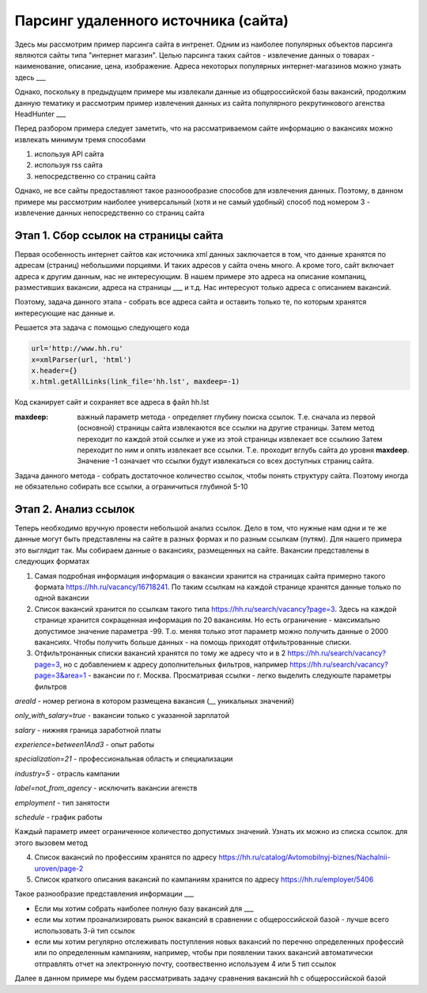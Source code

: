 ************************************
Парсинг удаленного источника (сайта)
************************************

Здесь мы рассмотрим пример парсинга сайта в интренет. Одним из наиболее популярных объектов парсинга являются сайты типа "интернет магазин". Целью парсинга таких сайтов - извлечение данных о товарах - наименование, описание, цена, изображение. Адреса некоторых популярных интернет-магазинов можно узнать здесь ___

Однако, поскольку в предыдущем примере мы извлекали данные из общероссийской базы вакансий, продолжим данную тематику и рассмотрим пример извлечения данных из сайта популярного рекрутинкового агенства HeadHunter ___

Перед разбором примера следует заметить, что на рассматриваемом сайте информацию о вакансиях можно извлекать минимум тремя способами

1. используя API сайта

2. используя rss сайта

3. непосредственно со страниц сайта 

Однако, не все сайты предоставляют такое разноообразие способов для извлечения данных. Поэтому, в данном примере мы рассмотрим наиболее универсальный (хотя и не самый удобный) способ под номером 3 - извлечение данных непосредственно со страниц сайта

Этап 1. Сбор ссылок на страницы сайта
----------------------------------------------

Первая особенность интернет сайтов как источника xml данных заключается в том, что данные хранятся по адресам (страниц) небольшими порциями. И таких адресов у сайта очень много. А кроме того, сайт включает адреса к другим данным, нас не интересующим. В нашем примере это адреса на описание компаниц, разместивших вакансии, адреса на страницы ___ и т.д. Нас интересуют только адреса с описанием вакансий.

Поэтому, задача данного этапа - собрать все адреса сайта и оставить только те, по которым хранятся интересующие нас данные и.

Решается эта задача с помощью следующего кода

.. code-block:: python

	url='http://www.hh.ru'
	x=xmlParser(url, 'html')
	x.header={}
	x.html.getAllLinks(link_file='hh.lst', maxdeep=-1)
	
Код сканирует сайт и сохраняет все адреса в файл hh.lst

:maxdeep: важный параметр метода - определяет глубину поиска ссылок. Т.е. сначала из первой (основной) страницы сайта извлекаются все ссылки на другие страницы. Затем метод переходит по каждой этой ссылке и уже из этой страницы извлекает все ссылкию Затем переходит по ним и опять извлекает все ссылки. Т.е. проходит вглубь сайта до уровня **maxdeep**. Значение -1 означает что ссылки будут извлекаться со всех доступных страниц сайта.

Задача данного метода - собрать достаточное количество ссылок, чтобы понять структуру сайта. Поэтому иногда не обязательно собирать все ссылки, а ограничиться глубиной 5-10

Этап 2. Анализ ссылок
---------------------
Теперь необходимо вручную провести небольшой анализ ссылок. Дело в том, что нужные нам одни и те же данные могут быть представлены на сайте в разных формах и по разным ссылкам (путям). Для нашего примера это выглядит так.
Мы собираем данные о вакансиях, размещенных на сайте. Вакансии представлены в следующих форматах

1. Самая подробная информация информация о вакансии хранится на страницах сайта примерно такого формата https://hh.ru/vacancy/16718241. По таким ссылкам на каждой странице хранятся данные только по одной вакансии

2. Список вакансий хранится по ссылкам такого типа https://hh.ru/search/vacancy?page=3. Здесь на каждой странице хранится сокращенная информация по 20 вакансиям. Но есть ограничение - максимально допустимое значение параметра -99. Т.о. меняя только этот параметр можно получить данные о 2000 вакансиях. Чтобы получить больше данных - на помощь приходят отфильтрованные списки.


3. Отфильтронаннык списки вакансий хранятся по тому же адресу что и в 2 https://hh.ru/search/vacancy?page=3, но с добавлением к адресу дополнительных фильтров, например https://hh.ru/search/vacancy?page=3&area=1 - вакансии по г. Москва. Просматривая ссылки - легко выделить следуюште параметры фильтров

*areaId* - номер региона в котором размещена вакансия (__ уникальных значений)

*only_with_salary=true* - вакансии только с указанной зарплатой

*salary* - нижняя граница заработной платы

*experience=between1And3* - опыт работы

*specialization=21* - профессиональная область и специализации

*industry=5* - отрасль кампании

*label=not_from_agency* - исключить вакансии агенств

*employment* - тип занятости

*schedule* - график работы

Каждый параметр имеет ограниченное количество допустимых значений. Узнать их можно из списка ссылок. для этого вызовем метод


4. Список вакансий по профессиям хранятся по адресу https://hh.ru/catalog/Avtomobilnyj-biznes/Nachalnii-uroven/page-2

5. Список краткого описания вакансий по кампаниям хранится по адресу https://hh.ru/employer/5406

Такое разнообразие представления информации ___

* Если мы хотим собрать наиболее полную базу вакансий для ___

* если мы хотим проанализировать рынок вакансий в сравнении с общероссийской базой - лучше всего использовать 3-й тип ссылок

* если мы хотим регулярно отслеживать поступления новых вакансий по перечню определенных профессий или по определенным кампаниям, например, чтобы при появлении таких вакансий автоматически отправлять отчет на электронную почту, соотвественно используем 4 или 5 тип ссылок 

Далее в данном примере мы будем рассматривать задачу сравнения вакансий hh с общероссийской базой
 
 
         
 
